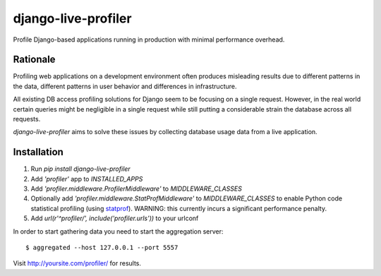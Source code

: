 ====================
django-live-profiler
====================

Profile Django-based applications running in production with minimal performance overhead.

---------
Rationale
---------
Profiling web applications on a development environment often produces misleading results due to different patterns in the data, different patterns in user behavior and differences in infrastructure. 

All existing DB access profiling solutions for Django seem to be focusing on a single request. However, in the real world certain queries might be negligible in a single request while still putting a considerable strain the database across all requests.

*django-live-profiler* aims to solve these issues by collecting database usage data from a live application.

.. image :: https://github.com/InviteBox/django-live-profiler/raw/master/doc/screenshot1.png
   :alt: screenshot


------------
Installation
------------
1. Run `pip install django-live-profiler`
2. Add `'profiler'` app to `INSTALLED_APPS` 
3. Add `'profiler.middleware.ProfilerMiddleware'` to `MIDDLEWARE_CLASSES`
4. Optionally add `'profiler.middleware.StatProfMiddleware'` to `MIDDLEWARE_CLASSES` to enable Python code statistical profiling (using statprof_). WARNING: this currently incurs a significant performance penalty.
5. Add `url(r'^profiler/', include('profiler.urls'))` to your urlconf

.. _statprof: https://github.com/bos/statprof.py

In order to start gathering data you need to start the aggregation server::

  $ aggregated --host 127.0.0.1 --port 5557


Visit http://yoursite.com/profiler/ for results.
